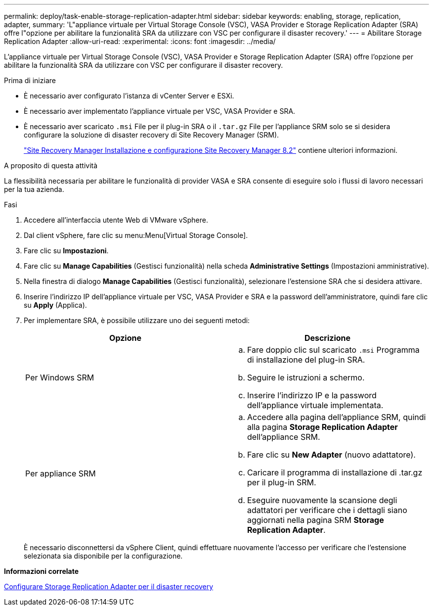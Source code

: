 ---
permalink: deploy/task-enable-storage-replication-adapter.html 
sidebar: sidebar 
keywords: enabling, storage, replication, adapter, 
summary: 'L"appliance virtuale per Virtual Storage Console (VSC), VASA Provider e Storage Replication Adapter (SRA) offre l"opzione per abilitare la funzionalità SRA da utilizzare con VSC per configurare il disaster recovery.' 
---
= Abilitare Storage Replication Adapter
:allow-uri-read: 
:experimental: 
:icons: font
:imagesdir: ../media/


[role="lead"]
L'appliance virtuale per Virtual Storage Console (VSC), VASA Provider e Storage Replication Adapter (SRA) offre l'opzione per abilitare la funzionalità SRA da utilizzare con VSC per configurare il disaster recovery.

.Prima di iniziare
* È necessario aver configurato l'istanza di vCenter Server e ESXi.
* È necessario aver implementato l'appliance virtuale per VSC, VASA Provider e SRA.
* È necessario aver scaricato `.msi` File per il plug-in SRA o il `.tar.gz` File per l'appliance SRM solo se si desidera configurare la soluzione di disaster recovery di Site Recovery Manager (SRM).
+
https://docs.vmware.com/en/Site-Recovery-Manager/8.2/com.vmware.srm.install_config.doc/GUID-B3A49FFF-E3B9-45E3-AD35-093D896596A0.html["Site Recovery Manager Installazione e configurazione Site Recovery Manager 8.2"^] contiene ulteriori informazioni.



.A proposito di questa attività
La flessibilità necessaria per abilitare le funzionalità di provider VASA e SRA consente di eseguire solo i flussi di lavoro necessari per la tua azienda.

.Fasi
. Accedere all'interfaccia utente Web di VMware vSphere.
. Dal client vSphere, fare clic su menu:Menu[Virtual Storage Console].
. Fare clic su *Impostazioni*.
. Fare clic su *Manage Capabilities* (Gestisci funzionalità) nella scheda *Administrative Settings* (Impostazioni amministrative).
. Nella finestra di dialogo *Manage Capabilities* (Gestisci funzionalità), selezionare l'estensione SRA che si desidera attivare.
. Inserire l'indirizzo IP dell'appliance virtuale per VSC, VASA Provider e SRA e la password dell'amministratore, quindi fare clic su *Apply* (Applica).
. Per implementare SRA, è possibile utilizzare uno dei seguenti metodi:
+
[cols="1a,1a"]
|===
| Opzione | Descrizione 


 a| 
Per Windows SRM
 a| 
.. Fare doppio clic sul scaricato `.msi` Programma di installazione del plug-in SRA.
.. Seguire le istruzioni a schermo.
.. Inserire l'indirizzo IP e la password dell'appliance virtuale implementata.




 a| 
Per appliance SRM
 a| 
.. Accedere alla pagina dell'appliance SRM, quindi alla pagina *Storage Replication Adapter* dell'appliance SRM.
.. Fare clic su *New Adapter* (nuovo adattatore).
.. Caricare il programma di installazione di .tar.gz per il plug-in SRM.
.. Eseguire nuovamente la scansione degli adattatori per verificare che i dettagli siano aggiornati nella pagina SRM *Storage Replication Adapter*.


|===
+
È necessario disconnettersi da vSphere Client, quindi effettuare nuovamente l'accesso per verificare che l'estensione selezionata sia disponibile per la configurazione.



*Informazioni correlate*

xref:concept-configure-storage-replication-adapter-for-disaster-recovery.adoc[Configurare Storage Replication Adapter per il disaster recovery]
